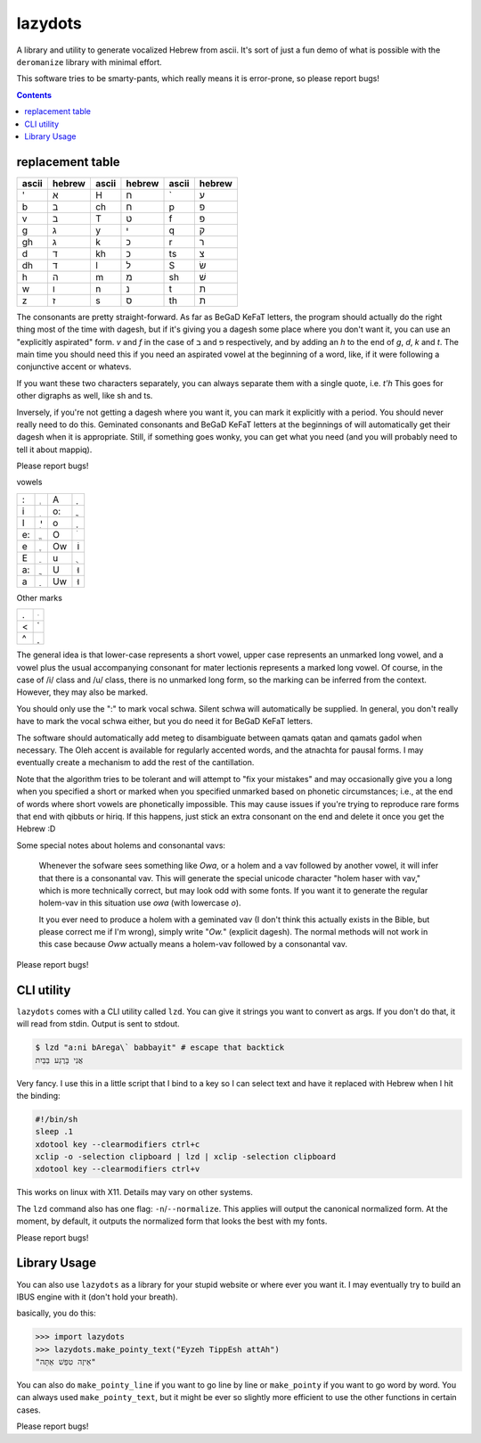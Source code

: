 lazydots
========
A library and utility to generate vocalized Hebrew from ascii. It's sort
of just a fun demo of what is possible with the ``deromanize`` library
with minimal effort.

This software tries to be smarty-pants, which really means it is
error-prone, so please report bugs!

.. contents::

replacement table
-----------------

=====  ======  =====  ======  =====  ======
ascii  hebrew  ascii  hebrew  ascii  hebrew
=====  ======  =====  ======  =====  ======
'        א     H        ח     \`       ע
b        ב     ch       ח     p        פ
v        ב     T        ט     f        פ
g        ג     y        י     q        ק
gh       ג     k        כ     r        ר
d        ד     kh       כ     ts       צ
dh       ד     l        ל     S        שׂ
h        ה     m        מ     sh       שׁ
w        ו     n        נ     t        ת
z        ז     s        ס     th       ת
=====  ======  =====  ======  =====  ======

The consonants are pretty straight-forward. As far as BeGaD KeFaT
letters, the program should actually do the right thing most of the time
with dagesh, but if it's giving you a dagesh some place where you don't
want it, you can use an "explicitly aspirated" form. *v* and *f* in the
case of ב and פ respectively, and by adding an *h* to the end of *g*,
*d*, *k* and *t*. The main time you should need this if you need an
aspirated vowel at the beginning of a word, like, if it were following a
conjunctive accent or whatevs.

If you want these two characters separately, you can always separate
them with a single quote, i.e. *t'h* This goes for other digraphs as
well, like sh and ts.

Inversely, if you're not getting a dagesh where you want it, you can
mark it explicitly with a period. You should never really need to do
this. Geminated consonants and BeGaD KeFaT letters at the beginnings of
will automatically get their dagesh when it is appropriate. Still, if
something goes wonky, you can get what you need (and you will probably
need to tell it about mappiq).

Please report bugs!

vowels

=====  ======  =====  ======
:         ְ     A         ָ
i         ִ     o:        ֳ
I         ִי    o         ָ
e:        ֱ     O         ֹ
e         ֶ     Ow       וֹ
E         ֵ     u         ֻ
a:        ֲ     U        וּ
a         ַ     Uw       וּ
=====  ======  =====  ======

Other marks

=====  ======
.         ּ
<         ֫
^         ֑
=====  ======

The general idea is that lower-case represents a short vowel, upper case
represents an unmarked long vowel, and a vowel plus the usual
accompanying consonant for mater lectionis represents a marked long
vowel. Of course, in the case of /i/ class and /u/ class, there is no
unmarked long form, so the marking can be inferred from the context.
However, they may also be marked.

You should only use the ":" to mark vocal schwa. Silent schwa will
automatically be supplied. In general, you don't really have to mark the
vocal schwa either, but you do need it for BeGaD KeFaT letters.

The software should automatically add meteg to disambiguate between
qamats qatan and qamats gadol when necessary. The Oleh accent is
available for regularly accented words, and the atnachta for pausal
forms. I may eventually create a mechanism to add the rest of the
cantillation.

Note that the algorithm tries to be tolerant and will attempt to "fix
your mistakes" and may occasionally give you a long when you specified a
short or marked when you specified unmarked based on phonetic
circumstances; i.e., at the end of words where short vowels are
phonetically impossible. This may cause issues if you're trying to
reproduce rare forms that end with qibbuts or hiriq. If this happens,
just stick an extra consonant on the end and delete it once you get the
Hebrew :D

Some special notes about holems and consonantal vavs:

 Whenever the sofware sees something like *Owa*, or a holem and a vav
 followed by another vowel, it will infer that there is a consonantal
 vav. This will generate the special unicode character "holem haser with
 vav," which is more technically correct, but may look odd with some
 fonts. If you want it to generate the regular holem-vav in this
 situation use *owa* (with lowercase *o*).

 It you ever need to produce a holem with a geminated vav (I don't think
 this actually exists in the Bible, but please correct me if I'm wrong),
 simply write "*Ow.*" (explicit dagesh). The normal methods will not
 work in this case because *Oww* actually means a holem-vav followed by
 a consonantal vav.

Please report bugs!

CLI utility
-----------
``lazydots`` comes with a CLI utility called ``lzd``. You can give
it strings you want to convert as args. If you don't do that, it will
read from stdin. Output is sent to stdout.

.. code:: sh

  $ lzd "a:ni bArega\` babbayit" # escape that backtick
  אֲנִי בָּרֶגַע בַּבַּיִת

Very fancy. I use this in a little script that I bind to a key so I can
select text and have it replaced with Hebrew when I hit the binding:

.. code:: sh

  #!/bin/sh
  sleep .1
  xdotool key --clearmodifiers ctrl+c
  xclip -o -selection clipboard | lzd | xclip -selection clipboard
  xdotool key --clearmodifiers ctrl+v

This works on linux with X11. Details may vary on other systems.

The ``lzd`` command also has one flag: ``-n``/``--normalize``. This
applies will output the canonical normalized form. At the moment, by
default, it outputs the normalized form that looks the best with my
fonts.

Please report bugs!

Library Usage
-------------
You can also use ``lazydots`` as a library for your stupid website or
where ever you want it. I may eventually try to build an IBUS engine
with it (don't hold your breath).

basically, you do this:

.. code:: python

  >>> import lazydots
  >>> lazydots.make_pointy_text("Eyzeh TippEsh attAh")
  "אֵיזֶה טִפֵּשׁ אַתָּה"

You can also do ``make_pointy_line`` if you want to go line by line or
``make_pointy`` if you want to go word by word. You can always used
``make_pointy_text``, but it might be ever so slightly more efficient to
use the other functions in certain cases.

Please report bugs!
